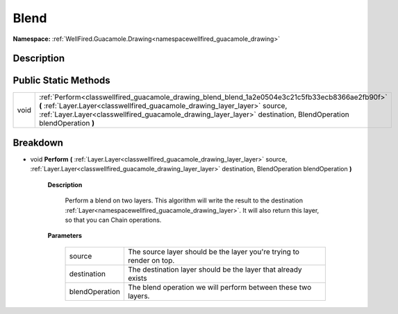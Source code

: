 .. _classwellfired_guacamole_drawing_blend_blend:

Blend
======

**Namespace:** :ref:`WellFired.Guacamole.Drawing<namespacewellfired_guacamole_drawing>`

Description
------------



Public Static Methods
----------------------

+-------------+---------------------------------------------------------------------------------------------------------------------------------------------------------------------------------------------------------------------------------------------------------------------------------------------------+
|void         |:ref:`Perform<classwellfired_guacamole_drawing_blend_blend_1a2e0504e3c21c5fb33ecb8366ae2fb90f>` **(** :ref:`Layer.Layer<classwellfired_guacamole_drawing_layer_layer>` source, :ref:`Layer.Layer<classwellfired_guacamole_drawing_layer_layer>` destination, BlendOperation blendOperation **)**   |
+-------------+---------------------------------------------------------------------------------------------------------------------------------------------------------------------------------------------------------------------------------------------------------------------------------------------------+

Breakdown
----------

.. _classwellfired_guacamole_drawing_blend_blend_1a2e0504e3c21c5fb33ecb8366ae2fb90f:

- void **Perform** **(** :ref:`Layer.Layer<classwellfired_guacamole_drawing_layer_layer>` source, :ref:`Layer.Layer<classwellfired_guacamole_drawing_layer_layer>` destination, BlendOperation blendOperation **)**

    **Description**

        Perform a blend on two layers. This algorithm will write the result to the destination :ref:`Layer<namespacewellfired_guacamole_drawing_layer>`. It will also return this layer, so that you can Chain operations. 

    **Parameters**

        +-----------------+-----------------------------------------------------------------------+
        |source           |The source layer should be the layer you're trying to render on top.   |
        +-----------------+-----------------------------------------------------------------------+
        |destination      |The destination layer should be the layer that already exists          |
        +-----------------+-----------------------------------------------------------------------+
        |blendOperation   |The blend operation we will perform between these two layers.          |
        +-----------------+-----------------------------------------------------------------------+
        

